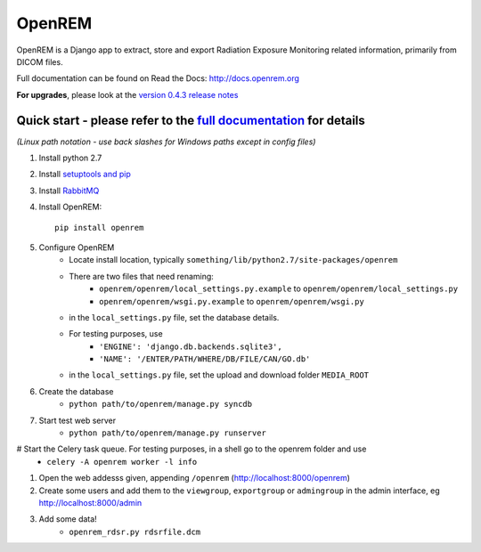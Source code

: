 =======
OpenREM
=======

OpenREM is a Django app to extract, store and export Radiation Exposure
Monitoring related information, primarily from DICOM files.

Full documentation can be found on Read the Docs: http://docs.openrem.org

**For upgrades**, please look at the `version 0.4.3 release notes <http://docs.openrem.org/en/latest/release-0.4.3.html>`_

Quick start - please refer to the `full documentation <http://docs.openrem.org>`_ for details
---------------------------------------------------------------------------------------------

*(Linux path notation - use back slashes for Windows paths except in config files)*

#. Install python 2.7
#. Install `setuptools and pip <http://www.pip-installer.org/en/latest/installing.html>`_
#. Install `RabbitMQ <http://www.rabbitmq.com/>`_
#. Install OpenREM::

    pip install openrem

#. Configure OpenREM
    + Locate install location, typically ``something/lib/python2.7/site-packages/openrem``
    + There are two files that need renaming:
        + ``openrem/openrem/local_settings.py.example`` to ``openrem/openrem/local_settings.py``
        + ``openrem/openrem/wsgi.py.example`` to ``openrem/openrem/wsgi.py``
    + in the ``local_settings.py`` file, set the database details.
    + For testing purposes, use 
        + ``'ENGINE': 'django.db.backends.sqlite3',``
        + ``'NAME': '/ENTER/PATH/WHERE/DB/FILE/CAN/GO.db'``
    + in the ``local_settings.py`` file, set the upload and download folder ``MEDIA_ROOT``
#. Create the database
    + ``python path/to/openrem/manage.py syncdb``
#. Start test web server
    + ``python path/to/openrem/manage.py runserver``
# Start the Celery task queue. For testing purposes, in a shell go to the openrem folder and use
    + ``celery -A openrem worker -l info``
#. Open the web addesss given, appending ``/openrem`` (http://localhost:8000/openrem)
#. Create some users and add them to the ``viewgroup``, ``exportgroup`` or ``admingroup`` in the admin interface, eg http://localhost:8000/admin
#. Add some data!
    + ``openrem_rdsr.py rdsrfile.dcm``